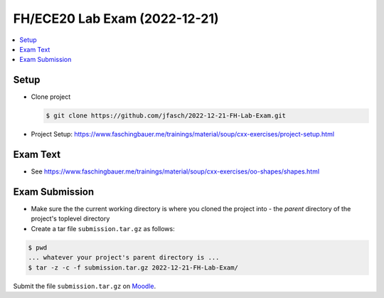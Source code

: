 FH/ECE20 Lab Exam (2022-12-21)
==============================

.. contents::
   :local:

Setup
-----

* Clone project

  .. code-block:: console

     $ git clone https://github.com/jfasch/2022-12-21-FH-Lab-Exam.git

* Project Setup: https://www.faschingbauer.me/trainings/material/soup/cxx-exercises/project-setup.html

Exam Text
---------

* See https://www.faschingbauer.me/trainings/material/soup/cxx-exercises/oo-shapes/shapes.html

Exam Submission
---------------

* Make sure the the current working directory is where you cloned the
  project into - the *parent* directory of the project's toplevel
  directory
* Create a tar file ``submission.tar.gz`` as follows:

.. code-block:: console

   $ pwd    
   ... whatever your project's parent directory is ...
   $ tar -z -c -f submission.tar.gz 2022-12-21-FH-Lab-Exam/

Submit the file ``submission.tar.gz`` on `Moodle
<https://moodle-22-23.fh-joanneum.at/mod/assign/view.php?id=33070>`__.
